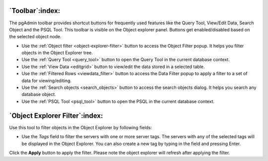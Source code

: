 .. _toolbar:

****************
`Toolbar`:index:
****************

The pgAdmin toolbar provides shortcut buttons for frequently used features like
the Query Tool, View/Edit Data, Search Object and the PSQL Tool. This
toolbar is visible on the Object explorer panel. Buttons get enabled/disabled based on
the selected object node.

.. image:: /images/toolbar.png
    :alt: pgAdmin Toolbar
    :align: center

* Use the :ref:`Object filter <object-explorer-filter>` button to access
  the Object Filter popup. It helps you filter objects in the Object Explorer tree.
* Use the :ref:`Query Tool <query_tool>` button to open the Query Tool in the
  current database context.
* Use the :ref:`View Data <editgrid>` button to view/edit the data stored in a
  selected table.
* Use the :ref:`Filtered Rows <viewdata_filter>` button to access the Data Filter popup
  to apply a filter to a set of data for viewing/editing.
* Use the :ref:`Search objects <search_objects>` button to access the search objects
  dialog. It helps you search any database object.
* Use the :ref:`PSQL Tool <psql_tool>` button to open the PSQL in the current
  database context.



.. _object-explorer-filter:

*******************************
`Object Explorer Filter`:index:
*******************************
.. image:: /images/object_explorer_filter.png
  :alt: Object Explorer Filter Dialog
  :align: center

Use this tool to filter objects in the Object Explorer by
following fields:

* Use the *Tags* field to filter the servers with one or more server tags. The
  servers with any of the selected tags will be displayed in the Object Explorer.
  You can also create a new tag by typing in the field and pressing Enter.

Click the **Apply** button to apply the filter. Please note the object explorer will
refresh after applying the filter.